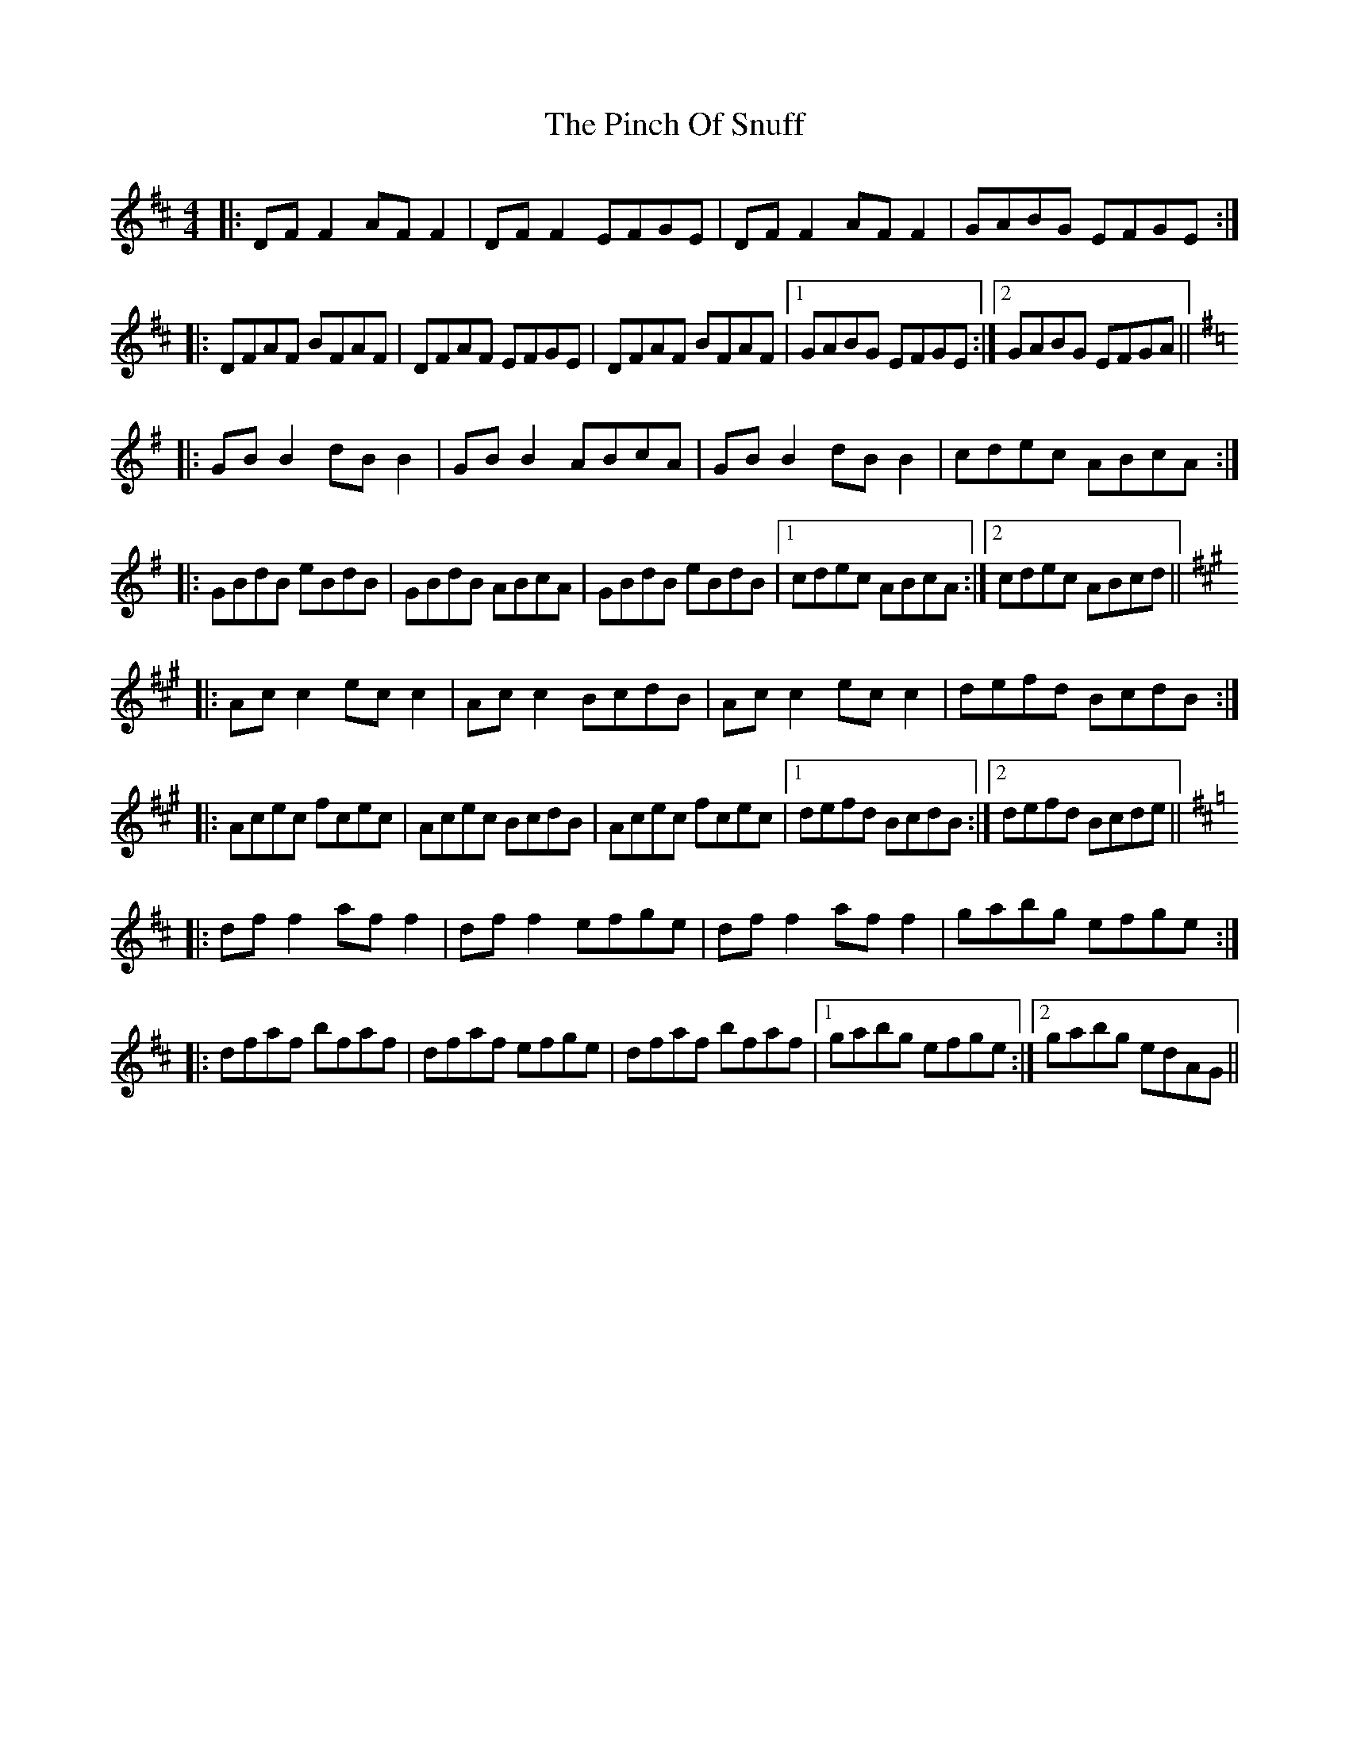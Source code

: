 X: 32343
T: Pinch Of Snuff, The
R: reel
M: 4/4
K: Dmajor
|:DF F2 AF F2|DF F2 EFGE|DF F2 AF F2|GABG EFGE:|
|:DFAF BFAF|DFAF EFGE|DFAF BFAF|1 GABG EFGE:|2 GABG EFGA||
K:G
|:GB B2 dB B2|GB B2 ABcA|GB B2 dB B2|cdec ABcA:|
|:GBdB eBdB|GBdB ABcA|GBdB eBdB|1 cdec ABcA:|2 cdec ABcd||
K:A
|:Ac c2 ec c2|Ac c2 BcdB|Ac c2 ec c2|defd BcdB:|
|:Acec fcec|Acec BcdB|Acec fcec|1 defd BcdB:|2 defd Bcde||
K:D
|:df f2 af f2|df f2 efge|df f2 af f2|gabg efge:|
|:dfaf bfaf|dfaf efge|dfaf bfaf|1 gabg efge:|2 gabg edAG||

